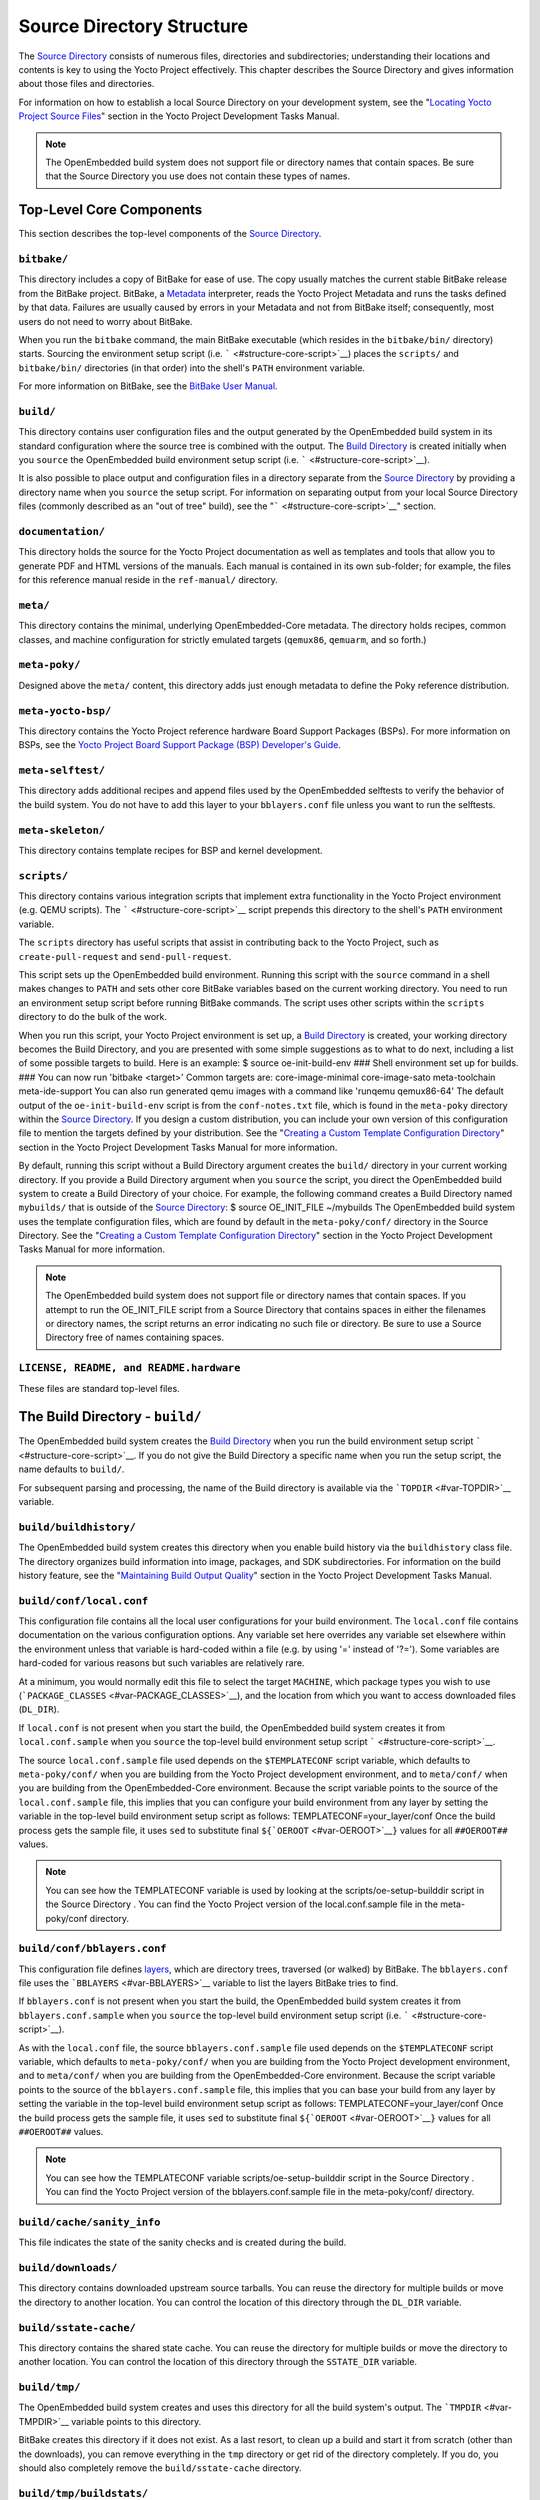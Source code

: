 **************************
Source Directory Structure
**************************

The `Source Directory <#source-directory>`__ consists of numerous files,
directories and subdirectories; understanding their locations and
contents is key to using the Yocto Project effectively. This chapter
describes the Source Directory and gives information about those files
and directories.

For information on how to establish a local Source Directory on your
development system, see the "`Locating Yocto Project Source
Files <&YOCTO_DOCS_DEV_URL;#locating-yocto-project-source-files>`__"
section in the Yocto Project Development Tasks Manual.

.. note::

   The OpenEmbedded build system does not support file or directory
   names that contain spaces. Be sure that the Source Directory you use
   does not contain these types of names.

.. _structure-core:

Top-Level Core Components
=========================

This section describes the top-level components of the `Source
Directory <#source-directory>`__.

.. _structure-core-bitbake:

``bitbake/``
------------

This directory includes a copy of BitBake for ease of use. The copy
usually matches the current stable BitBake release from the BitBake
project. BitBake, a `Metadata <#metadata>`__ interpreter, reads the
Yocto Project Metadata and runs the tasks defined by that data. Failures
are usually caused by errors in your Metadata and not from BitBake
itself; consequently, most users do not need to worry about BitBake.

When you run the ``bitbake`` command, the main BitBake executable (which
resides in the ``bitbake/bin/`` directory) starts. Sourcing the
environment setup script (i.e. ````` <#structure-core-script>`__) places
the ``scripts/`` and ``bitbake/bin/`` directories (in that order) into
the shell's ``PATH`` environment variable.

For more information on BitBake, see the `BitBake User
Manual <&YOCTO_DOCS_BB_URL;>`__.

.. _structure-core-build:

``build/``
----------

This directory contains user configuration files and the output
generated by the OpenEmbedded build system in its standard configuration
where the source tree is combined with the output. The `Build
Directory <#build-directory>`__ is created initially when you ``source``
the OpenEmbedded build environment setup script (i.e.
````` <#structure-core-script>`__).

It is also possible to place output and configuration files in a
directory separate from the `Source Directory <#source-directory>`__ by
providing a directory name when you ``source`` the setup script. For
information on separating output from your local Source Directory files
(commonly described as an "out of tree" build), see the
"````` <#structure-core-script>`__" section.

.. _handbook:

``documentation/``
------------------

This directory holds the source for the Yocto Project documentation as
well as templates and tools that allow you to generate PDF and HTML
versions of the manuals. Each manual is contained in its own sub-folder;
for example, the files for this reference manual reside in the
``ref-manual/`` directory.

.. _structure-core-meta:

``meta/``
---------

This directory contains the minimal, underlying OpenEmbedded-Core
metadata. The directory holds recipes, common classes, and machine
configuration for strictly emulated targets (``qemux86``, ``qemuarm``,
and so forth.)

.. _structure-core-meta-poky:

``meta-poky/``
--------------

Designed above the ``meta/`` content, this directory adds just enough
metadata to define the Poky reference distribution.

.. _structure-core-meta-yocto-bsp:

``meta-yocto-bsp/``
-------------------

This directory contains the Yocto Project reference hardware Board
Support Packages (BSPs). For more information on BSPs, see the `Yocto
Project Board Support Package (BSP) Developer's
Guide <&YOCTO_DOCS_BSP_URL;>`__.

.. _structure-meta-selftest:

``meta-selftest/``
------------------

This directory adds additional recipes and append files used by the
OpenEmbedded selftests to verify the behavior of the build system. You
do not have to add this layer to your ``bblayers.conf`` file unless you
want to run the selftests.

.. _structure-meta-skeleton:

``meta-skeleton/``
------------------

This directory contains template recipes for BSP and kernel development.

.. _structure-core-scripts:

``scripts/``
------------

This directory contains various integration scripts that implement extra
functionality in the Yocto Project environment (e.g. QEMU scripts). The
````` <#structure-core-script>`__ script prepends this directory to the
shell's ``PATH`` environment variable.

The ``scripts`` directory has useful scripts that assist in contributing
back to the Yocto Project, such as ``create-pull-request`` and
``send-pull-request``.

.. _structure-core-script:

````
----

This script sets up the OpenEmbedded build environment. Running this
script with the ``source`` command in a shell makes changes to ``PATH``
and sets other core BitBake variables based on the current working
directory. You need to run an environment setup script before running
BitBake commands. The script uses other scripts within the ``scripts``
directory to do the bulk of the work.

When you run this script, your Yocto Project environment is set up, a
`Build Directory <#build-directory>`__ is created, your working
directory becomes the Build Directory, and you are presented with some
simple suggestions as to what to do next, including a list of some
possible targets to build. Here is an example: $ source
oe-init-build-env ### Shell environment set up for builds. ### You can
now run 'bitbake <target>' Common targets are: core-image-minimal
core-image-sato meta-toolchain meta-ide-support You can also run
generated qemu images with a command like 'runqemu qemux86-64' The
default output of the ``oe-init-build-env`` script is from the
``conf-notes.txt`` file, which is found in the ``meta-poky`` directory
within the `Source Directory <#source-directory>`__. If you design a
custom distribution, you can include your own version of this
configuration file to mention the targets defined by your distribution.
See the "`Creating a Custom Template Configuration
Directory <&YOCTO_DOCS_DEV_URL;#creating-a-custom-template-configuration-directory>`__"
section in the Yocto Project Development Tasks Manual for more
information.

By default, running this script without a Build Directory argument
creates the ``build/`` directory in your current working directory. If
you provide a Build Directory argument when you ``source`` the script,
you direct the OpenEmbedded build system to create a Build Directory of
your choice. For example, the following command creates a Build
Directory named ``mybuilds/`` that is outside of the `Source
Directory <#source-directory>`__: $ source OE_INIT_FILE ~/mybuilds The
OpenEmbedded build system uses the template configuration files, which
are found by default in the ``meta-poky/conf/`` directory in the Source
Directory. See the "`Creating a Custom Template Configuration
Directory <&YOCTO_DOCS_DEV_URL;#creating-a-custom-template-configuration-directory>`__"
section in the Yocto Project Development Tasks Manual for more
information.

.. note::

   The OpenEmbedded build system does not support file or directory
   names that contain spaces. If you attempt to run the
   OE_INIT_FILE
   script from a Source Directory that contains spaces in either the
   filenames or directory names, the script returns an error indicating
   no such file or directory. Be sure to use a Source Directory free of
   names containing spaces.

.. _structure-basic-top-level:

``LICENSE, README, and README.hardware``
----------------------------------------

These files are standard top-level files.

.. _structure-build:

The Build Directory - ``build/``
================================

The OpenEmbedded build system creates the `Build
Directory <#build-directory>`__ when you run the build environment setup
script ````` <#structure-core-script>`__. If you do not give the Build
Directory a specific name when you run the setup script, the name
defaults to ``build/``.

For subsequent parsing and processing, the name of the Build directory
is available via the ```TOPDIR`` <#var-TOPDIR>`__ variable.

.. _structure-build-buildhistory:

``build/buildhistory/``
-----------------------

The OpenEmbedded build system creates this directory when you enable
build history via the ``buildhistory`` class file. The directory
organizes build information into image, packages, and SDK
subdirectories. For information on the build history feature, see the
"`Maintaining Build Output
Quality <&YOCTO_DOCS_DEV_URL;#maintaining-build-output-quality>`__"
section in the Yocto Project Development Tasks Manual.

.. _structure-build-conf-local.conf:

``build/conf/local.conf``
-------------------------

This configuration file contains all the local user configurations for
your build environment. The ``local.conf`` file contains documentation
on the various configuration options. Any variable set here overrides
any variable set elsewhere within the environment unless that variable
is hard-coded within a file (e.g. by using '=' instead of '?='). Some
variables are hard-coded for various reasons but such variables are
relatively rare.

At a minimum, you would normally edit this file to select the target
``MACHINE``, which package types you wish to use
(```PACKAGE_CLASSES`` <#var-PACKAGE_CLASSES>`__), and the location from
which you want to access downloaded files (``DL_DIR``).

If ``local.conf`` is not present when you start the build, the
OpenEmbedded build system creates it from ``local.conf.sample`` when you
``source`` the top-level build environment setup script
````` <#structure-core-script>`__.

The source ``local.conf.sample`` file used depends on the
``$TEMPLATECONF`` script variable, which defaults to ``meta-poky/conf/``
when you are building from the Yocto Project development environment,
and to ``meta/conf/`` when you are building from the OpenEmbedded-Core
environment. Because the script variable points to the source of the
``local.conf.sample`` file, this implies that you can configure your
build environment from any layer by setting the variable in the
top-level build environment setup script as follows:
TEMPLATECONF=your_layer/conf Once the build process gets the sample
file, it uses ``sed`` to substitute final
``${``\ ```OEROOT`` <#var-OEROOT>`__\ ``}`` values for all
``##OEROOT##`` values.

.. note::

   You can see how the
   TEMPLATECONF
   variable is used by looking at the
   scripts/oe-setup-builddir
   script in the
   Source Directory
   . You can find the Yocto Project version of the
   local.conf.sample
   file in the
   meta-poky/conf
   directory.

.. _structure-build-conf-bblayers.conf:

``build/conf/bblayers.conf``
----------------------------

This configuration file defines
`layers <&YOCTO_DOCS_DEV_URL;#understanding-and-creating-layers>`__,
which are directory trees, traversed (or walked) by BitBake. The
``bblayers.conf`` file uses the ```BBLAYERS`` <#var-BBLAYERS>`__
variable to list the layers BitBake tries to find.

If ``bblayers.conf`` is not present when you start the build, the
OpenEmbedded build system creates it from ``bblayers.conf.sample`` when
you ``source`` the top-level build environment setup script (i.e.
````` <#structure-core-script>`__).

As with the ``local.conf`` file, the source ``bblayers.conf.sample``
file used depends on the ``$TEMPLATECONF`` script variable, which
defaults to ``meta-poky/conf/`` when you are building from the Yocto
Project development environment, and to ``meta/conf/`` when you are
building from the OpenEmbedded-Core environment. Because the script
variable points to the source of the ``bblayers.conf.sample`` file, this
implies that you can base your build from any layer by setting the
variable in the top-level build environment setup script as follows:
TEMPLATECONF=your_layer/conf Once the build process gets the sample
file, it uses ``sed`` to substitute final
``${``\ ```OEROOT`` <#var-OEROOT>`__\ ``}`` values for all
``##OEROOT##`` values.

.. note::

   You can see how the
   TEMPLATECONF
   variable
   scripts/oe-setup-builddir
   script in the
   Source Directory
   . You can find the Yocto Project version of the
   bblayers.conf.sample
   file in the
   meta-poky/conf/
   directory.

.. _structure-build-conf-sanity_info:

``build/cache/sanity_info``
---------------------------

This file indicates the state of the sanity checks and is created during
the build.

.. _structure-build-downloads:

``build/downloads/``
--------------------

This directory contains downloaded upstream source tarballs. You can
reuse the directory for multiple builds or move the directory to another
location. You can control the location of this directory through the
``DL_DIR`` variable.

.. _structure-build-sstate-cache:

``build/sstate-cache/``
-----------------------

This directory contains the shared state cache. You can reuse the
directory for multiple builds or move the directory to another location.
You can control the location of this directory through the
``SSTATE_DIR`` variable.

.. _structure-build-tmp:

``build/tmp/``
--------------

The OpenEmbedded build system creates and uses this directory for all
the build system's output. The ```TMPDIR`` <#var-TMPDIR>`__ variable
points to this directory.

BitBake creates this directory if it does not exist. As a last resort,
to clean up a build and start it from scratch (other than the
downloads), you can remove everything in the ``tmp`` directory or get
rid of the directory completely. If you do, you should also completely
remove the ``build/sstate-cache`` directory.

.. _structure-build-tmp-buildstats:

``build/tmp/buildstats/``
-------------------------

This directory stores the build statistics.

.. _structure-build-tmp-cache:

``build/tmp/cache/``
--------------------

When BitBake parses the metadata (recipes and configuration files), it
caches the results in ``build/tmp/cache/`` to speed up future builds.
The results are stored on a per-machine basis.

During subsequent builds, BitBake checks each recipe (together with, for
example, any files included or appended to it) to see if they have been
modified. Changes can be detected, for example, through file
modification time (mtime) changes and hashing of file contents. If no
changes to the file are detected, then the parsed result stored in the
cache is reused. If the file has changed, it is reparsed.

.. _structure-build-tmp-deploy:

``build/tmp/deploy/``
---------------------

This directory contains any "end result" output from the OpenEmbedded
build process. The ```DEPLOY_DIR`` <#var-DEPLOY_DIR>`__ variable points
to this directory. For more detail on the contents of the ``deploy``
directory, see the
"`Images <&YOCTO_DOCS_OM_URL;#images-dev-environment>`__" and
"`Application Development
SDK <&YOCTO_DOCS_OM_URL;#sdk-dev-environment>`__" sections in the Yocto
Project Overview and Concepts Manual.

.. _structure-build-tmp-deploy-deb:

``build/tmp/deploy/deb/``
-------------------------

This directory receives any ``.deb`` packages produced by the build
process. The packages are sorted into feeds for different architecture
types.

.. _structure-build-tmp-deploy-rpm:

``build/tmp/deploy/rpm/``
-------------------------

This directory receives any ``.rpm`` packages produced by the build
process. The packages are sorted into feeds for different architecture
types.

.. _structure-build-tmp-deploy-ipk:

``build/tmp/deploy/ipk/``
-------------------------

This directory receives ``.ipk`` packages produced by the build process.

.. _structure-build-tmp-deploy-licenses:

``build/tmp/deploy/licenses/``
------------------------------

This directory receives package licensing information. For example, the
directory contains sub-directories for ``bash``, ``busybox``, and
``glibc`` (among others) that in turn contain appropriate ``COPYING``
license files with other licensing information. For information on
licensing, see the "`Maintaining Open Source License Compliance During
Your Product's
Lifecycle <&YOCTO_DOCS_DEV_URL;#maintaining-open-source-license-compliance-during-your-products-lifecycle>`__"
section in the Yocto Project Development Tasks Manual.

.. _structure-build-tmp-deploy-images:

``build/tmp/deploy/images/``
----------------------------

This directory is populated with the basic output objects of the build
(think of them as the "generated artifacts" of the build process),
including things like the boot loader image, kernel, root filesystem and
more. If you want to flash the resulting image from a build onto a
device, look here for the necessary components.

Be careful when deleting files in this directory. You can safely delete
old images from this directory (e.g. ``core-image-*``). However, the
kernel (``*zImage*``, ``*uImage*``, etc.), bootloader and other
supplementary files might be deployed here prior to building an image.
Because these files are not directly produced from the image, if you
delete them they will not be automatically re-created when you build the
image again.

If you do accidentally delete files here, you will need to force them to
be re-created. In order to do that, you will need to know the target
that produced them. For example, these commands rebuild and re-create
the kernel files: $ bitbake -c clean virtual/kernel $ bitbake
virtual/kernel

.. _structure-build-tmp-deploy-sdk:

``build/tmp/deploy/sdk/``
-------------------------

The OpenEmbedded build system creates this directory to hold toolchain
installer scripts which, when executed, install the sysroot that matches
your target hardware. You can find out more about these installers in
the "`Building an SDK
Installer <&YOCTO_DOCS_SDK_URL;#sdk-building-an-sdk-installer>`__"
section in the Yocto Project Application Development and the Extensible
Software Development Kit (eSDK) manual.

.. _structure-build-tmp-sstate-control:

``build/tmp/sstate-control/``
-----------------------------

The OpenEmbedded build system uses this directory for the shared state
manifest files. The shared state code uses these files to record the
files installed by each sstate task so that the files can be removed
when cleaning the recipe or when a newer version is about to be
installed. The build system also uses the manifests to detect and
produce a warning when files from one task are overwriting those from
another.

.. _structure-build-tmp-sysroots-components:

``build/tmp/sysroots-components/``
----------------------------------

This directory is the location of the sysroot contents that the task
```do_prepare_recipe_sysroot`` <#ref-tasks-prepare_recipe_sysroot>`__
links or copies into the recipe-specific sysroot for each recipe listed
in ```DEPENDS`` <#var-DEPENDS>`__. Population of this directory is
handled through shared state, while the path is specified by the
```COMPONENTS_DIR`` <#var-COMPONENTS_DIR>`__ variable. Apart from a few
unusual circumstances, handling of the ``sysroots-components`` directory
should be automatic, and recipes should not directly reference
``build/tmp/sysroots-components``.

.. _structure-build-tmp-sysroots:

``build/tmp/sysroots/``
-----------------------

Previous versions of the OpenEmbedded build system used to create a
global shared sysroot per machine along with a native sysroot. Beginning
with the DISTRO version of the Yocto Project, sysroots exist in
recipe-specific ```WORKDIR`` <#var-WORKDIR>`__ directories. Thus, the
``build/tmp/sysroots/`` directory is unused.

.. note::

   The
   build/tmp/sysroots/
   directory can still be populated using the
   bitbake build-sysroots
   command and can be used for compatibility in some cases. However, in
   general it is not recommended to populate this directory. Individual
   recipe-specific sysroots should be used.

.. _structure-build-tmp-stamps:

``build/tmp/stamps/``
---------------------

This directory holds information that BitBake uses for accounting
purposes to track what tasks have run and when they have run. The
directory is sub-divided by architecture, package name, and version.
Following is an example:
stamps/all-poky-linux/distcc-config/1.0-r0.do_build-2fdd....2do Although
the files in the directory are empty of data, BitBake uses the filenames
and timestamps for tracking purposes.

For information on how BitBake uses stamp files to determine if a task
should be rerun, see the "`Stamp Files and the Rerunning of
Tasks <&YOCTO_DOCS_OM_URL;#stamp-files-and-the-rerunning-of-tasks>`__"
section in the Yocto Project Overview and Concepts Manual.

.. _structure-build-tmp-log:

``build/tmp/log/``
------------------

This directory contains general logs that are not otherwise placed using
the package's ``WORKDIR``. Examples of logs are the output from the
``do_check_pkg`` or ``do_distro_check`` tasks. Running a build does not
necessarily mean this directory is created.

.. _structure-build-tmp-work:

``build/tmp/work/``
-------------------

This directory contains architecture-specific work sub-directories for
packages built by BitBake. All tasks execute from the appropriate work
directory. For example, the source for a particular package is unpacked,
patched, configured and compiled all within its own work directory.
Within the work directory, organization is based on the package group
and version for which the source is being compiled as defined by the
```WORKDIR`` <#var-WORKDIR>`__.

It is worth considering the structure of a typical work directory. As an
example, consider ``linux-yocto-kernel-3.0`` on the machine ``qemux86``
built within the Yocto Project. For this package, a work directory of
``tmp/work/qemux86-poky-linux/linux-yocto/3.0+git1+<.....>``, referred
to as the ``WORKDIR``, is created. Within this directory, the source is
unpacked to ``linux-qemux86-standard-build`` and then patched by Quilt.
(See the "`Using Quilt in Your
Workflow <&YOCTO_DOCS_DEV_URL;#using-a-quilt-workflow>`__" section in
the Yocto Project Development Tasks Manual for more information.) Within
the ``linux-qemux86-standard-build`` directory, standard Quilt
directories ``linux-3.0/patches`` and ``linux-3.0/.pc`` are created, and
standard Quilt commands can be used.

There are other directories generated within ``WORKDIR``. The most
important directory is ``WORKDIR/temp/``, which has log files for each
task (``log.do_*.pid``) and contains the scripts BitBake runs for each
task (``run.do_*.pid``). The ``WORKDIR/image/`` directory is where "make
install" places its output that is then split into sub-packages within
``WORKDIR/packages-split/``.

.. _structure-build-tmp-work-tunearch-recipename-version:

``build/tmp/work/tunearch/recipename/version/``
-----------------------------------------------

The recipe work directory - ``${WORKDIR}``.

As described earlier in the
"```build/tmp/sysroots/`` <#structure-build-tmp-sysroots>`__" section,
beginning with the DISTRO release of the Yocto Project, the OpenEmbedded
build system builds each recipe in its own work directory (i.e.
```WORKDIR`` <#var-WORKDIR>`__). The path to the work directory is
constructed using the architecture of the given build (e.g.
```TUNE_PKGARCH`` <#var-TUNE_PKGARCH>`__,
```MACHINE_ARCH`` <#var-MACHINE_ARCH>`__, or "allarch"), the recipe
name, and the version of the recipe (i.e.
```PE`` <#var-PE>`__\ ``:``\ ```PV`` <#var-PV>`__\ ``-``\ ```PR`` <#var-PR>`__).

A number of key subdirectories exist within each recipe work directory:

-  ``${WORKDIR}/temp``: Contains the log files of each task executed for
   this recipe, the "run" files for each executed task, which contain
   the code run, and a ``log.task_order`` file, which lists the order in
   which tasks were executed.

-  ``${WORKDIR}/image``: Contains the output of the
   ```do_install`` <#ref-tasks-install>`__ task, which corresponds to
   the ``${``\ ```D`` <#var-D>`__\ ``}`` variable in that task.

-  ``${WORKDIR}/pseudo``: Contains the pseudo database and log for any
   tasks executed under pseudo for the recipe.

-  ``${WORKDIR}/sysroot-destdir``: Contains the output of the
   ```do_populate_sysroot`` <#ref-tasks-populate_sysroot>`__ task.

-  ``${WORKDIR}/package``: Contains the output of the
   ```do_package`` <#ref-tasks-package>`__ task before the output is
   split into individual packages.

-  ``${WORKDIR}/packages-split``: Contains the output of the
   ``do_package`` task after the output has been split into individual
   packages. Subdirectories exist for each individual package created by
   the recipe.

-  ``${WORKDIR}/recipe-sysroot``: A directory populated with the target
   dependencies of the recipe. This directory looks like the target
   filesystem and contains libraries that the recipe might need to link
   against (e.g. the C library).

-  ``${WORKDIR}/recipe-sysroot-native``: A directory populated with the
   native dependencies of the recipe. This directory contains the tools
   the recipe needs to build (e.g. the compiler, Autoconf, libtool, and
   so forth).

-  ``${WORKDIR}/build``: This subdirectory applies only to recipes that
   support builds where the source is separate from the build artifacts.
   The OpenEmbedded build system uses this directory as a separate build
   directory (i.e. ``${``\ ```B`` <#var-B>`__\ ``}``).

.. _structure-build-work-shared:

``build/tmp/work-shared/``
--------------------------

For efficiency, the OpenEmbedded build system creates and uses this
directory to hold recipes that share a work directory with other
recipes. In practice, this is only used for ``gcc`` and its variants
(e.g. ``gcc-cross``, ``libgcc``, ``gcc-runtime``, and so forth).

.. _structure-meta:

The Metadata - ``meta/``
========================

As mentioned previously, `Metadata <#metadata>`__ is the core of the
Yocto Project. Metadata has several important subdivisions:

.. _structure-meta-classes:

``meta/classes/``
-----------------

This directory contains the ``*.bbclass`` files. Class files are used to
abstract common code so it can be reused by multiple packages. Every
package inherits the ``base.bbclass`` file. Examples of other important
classes are ``autotools.bbclass``, which in theory allows any
Autotool-enabled package to work with the Yocto Project with minimal
effort. Another example is ``kernel.bbclass`` that contains common code
and functions for working with the Linux kernel. Functions like image
generation or packaging also have their specific class files such as
``image.bbclass``, ``rootfs_*.bbclass`` and ``package*.bbclass``.

For reference information on classes, see the
"`Classes <#ref-classes>`__" chapter.

.. _structure-meta-conf:

``meta/conf/``
--------------

This directory contains the core set of configuration files that start
from ``bitbake.conf`` and from which all other configuration files are
included. See the include statements at the end of the ``bitbake.conf``
file and you will note that even ``local.conf`` is loaded from there.
While ``bitbake.conf`` sets up the defaults, you can often override
these by using the (``local.conf``) file, machine file or the
distribution configuration file.

.. _structure-meta-conf-machine:

``meta/conf/machine/``
----------------------

This directory contains all the machine configuration files. If you set
``MACHINE = "qemux86"``, the OpenEmbedded build system looks for a
``qemux86.conf`` file in this directory. The ``include`` directory
contains various data common to multiple machines. If you want to add
support for a new machine to the Yocto Project, look in this directory.

.. _structure-meta-conf-distro:

``meta/conf/distro/``
---------------------

The contents of this directory controls any distribution-specific
configurations. For the Yocto Project, the ``defaultsetup.conf`` is the
main file here. This directory includes the versions and the ``SRCDATE``
definitions for applications that are configured here. An example of an
alternative configuration might be ``poky-bleeding.conf``. Although this
file mainly inherits its configuration from Poky.

.. _structure-meta-conf-machine-sdk:

``meta/conf/machine-sdk/``
--------------------------

The OpenEmbedded build system searches this directory for configuration
files that correspond to the value of
```SDKMACHINE`` <#var-SDKMACHINE>`__. By default, 32-bit and 64-bit x86
files ship with the Yocto Project that support some SDK hosts. However,
it is possible to extend that support to other SDK hosts by adding
additional configuration files in this subdirectory within another
layer.

.. _structure-meta-files:

``meta/files/``
---------------

This directory contains common license files and several text files used
by the build system. The text files contain minimal device information
and lists of files and directories with known permissions.

.. _structure-meta-lib:

``meta/lib/``
-------------

This directory contains OpenEmbedded Python library code used during the
build process.

.. _structure-meta-recipes-bsp:

``meta/recipes-bsp/``
---------------------

This directory contains anything linking to specific hardware or
hardware configuration information such as "u-boot" and "grub".

.. _structure-meta-recipes-connectivity:

``meta/recipes-connectivity/``
------------------------------

This directory contains libraries and applications related to
communication with other devices.

.. _structure-meta-recipes-core:

``meta/recipes-core/``
----------------------

This directory contains what is needed to build a basic working Linux
image including commonly used dependencies.

.. _structure-meta-recipes-devtools:

``meta/recipes-devtools/``
--------------------------

This directory contains tools that are primarily used by the build
system. The tools, however, can also be used on targets.

.. _structure-meta-recipes-extended:

``meta/recipes-extended/``
--------------------------

This directory contains non-essential applications that add features
compared to the alternatives in core. You might need this directory for
full tool functionality or for Linux Standard Base (LSB) compliance.

.. _structure-meta-recipes-gnome:

``meta/recipes-gnome/``
-----------------------

This directory contains all things related to the GTK+ application
framework.

.. _structure-meta-recipes-graphics:

``meta/recipes-graphics/``
--------------------------

This directory contains X and other graphically related system
libraries.

.. _structure-meta-recipes-kernel:

``meta/recipes-kernel/``
------------------------

This directory contains the kernel and generic applications and
libraries that have strong kernel dependencies.

.. _structure-meta-recipes-lsb4:

``meta/recipes-lsb4/``
----------------------

This directory contains recipes specifically added to support the Linux
Standard Base (LSB) version 4.x.

.. _structure-meta-recipes-multimedia:

``meta/recipes-multimedia/``
----------------------------

This directory contains codecs and support utilities for audio, images
and video.

.. _structure-meta-recipes-rt:

``meta/recipes-rt/``
--------------------

This directory contains package and image recipes for using and testing
the ``PREEMPT_RT`` kernel.

.. _structure-meta-recipes-sato:

``meta/recipes-sato/``
----------------------

This directory contains the Sato demo/reference UI/UX and its associated
applications and configuration data.

.. _structure-meta-recipes-support:

``meta/recipes-support/``
-------------------------

This directory contains recipes used by other recipes, but that are not
directly included in images (i.e. dependencies of other recipes).

.. _structure-meta-site:

``meta/site/``
--------------

This directory contains a list of cached results for various
architectures. Because certain "autoconf" test results cannot be
determined when cross-compiling due to the tests not able to run on a
live system, the information in this directory is passed to "autoconf"
for the various architectures.

.. _structure-meta-recipes-txt:

``meta/recipes.txt``
--------------------

This file is a description of the contents of ``recipes-*``.
